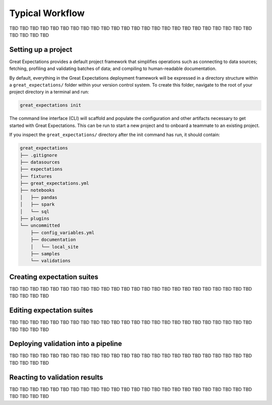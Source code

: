 .. _typical_workflow:

Typical Workflow
===============================================

TBD TBD TBD TBD TBD TBD TBD TBD TBD TBD TBD TBD TBD TBD
TBD TBD TBD TBD TBD TBD TBD TBD TBD TBD TBD TBD TBD TBD


Setting up a project
----------------------------------------

Great Expectations provides a default project framework that simplifies operations such as connecting to data sources;
fetching, profiling and validating batches of data; and compiling to human-readable documentation.


By default, everything in the Great Expectations deployment framework will be expressed in a directory structure
within a ``great_expectations/`` folder within your version control system. To create this folder, navigate to the
root of your project directory in a terminal and run:

.. code-block:: bash

    great_expectations init

The command line interface (CLI) will scaffold and populate the configuration
and other artifacts necessary to get started with Great Expectations. This can
be run to start a new project and to onboard a teammate to an existing project.


If you inspect the ``great_expectations/`` directory after the init command has run, it should contain:

.. code-block:: bash

    great_expectations
    ├── .gitignore
    ├── datasources
    ├── expectations
    ├── fixtures
    ├── great_expectations.yml
    ├── notebooks
    │   ├── pandas
    │   ├── spark
    │   └── sql
    ├── plugins
    └── uncommitted
        ├── config_variables.yml
        ├── documentation
        │   └── local_site
        ├── samples
        └── validations


Creating expectation suites
----------------------------------------

TBD TBD TBD TBD TBD TBD TBD TBD TBD TBD TBD TBD TBD TBD
TBD TBD TBD TBD TBD TBD TBD TBD TBD TBD TBD TBD TBD TBD


Editing expectation suites
----------------------------------------

TBD TBD TBD TBD TBD TBD TBD TBD TBD TBD TBD TBD TBD TBD
TBD TBD TBD TBD TBD TBD TBD TBD TBD TBD TBD TBD TBD TBD


Deploying validation into a pipeline
----------------------------------------

TBD TBD TBD TBD TBD TBD TBD TBD TBD TBD TBD TBD TBD TBD
TBD TBD TBD TBD TBD TBD TBD TBD TBD TBD TBD TBD TBD TBD


Reacting to validation results
----------------------------------------

TBD TBD TBD TBD TBD TBD TBD TBD TBD TBD TBD TBD TBD TBD
TBD TBD TBD TBD TBD TBD TBD TBD TBD TBD TBD TBD TBD TBD

